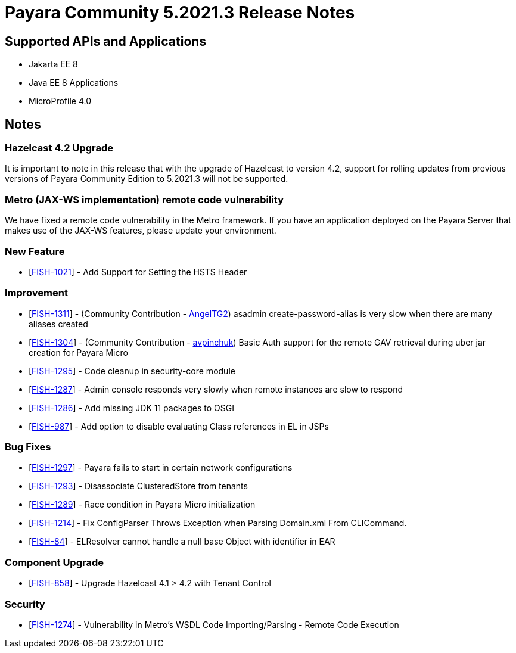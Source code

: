 = Payara Community 5.2021.3 Release Notes

== Supported APIs and Applications

* Jakarta EE 8
* Java EE 8 Applications
* MicroProfile 4.0

== Notes

=== Hazelcast 4.2 Upgrade
It is important to note in this release that with the upgrade of Hazelcast to version 4.2, support for rolling updates from previous versions of Payara Community Edition to 5.2021.3 will not be supported.

=== Metro (JAX-WS implementation) remote code vulnerability
We have fixed a remote code vulnerability in the Metro framework. If you have an application deployed on the Payara Server that makes use of the JAX-WS features, please update your environment.

=== New Feature
* [https://github.com/payara/Payara/pull/5179[FISH-1021]] - Add Support for Setting the HSTS Header

=== Improvement
* [https://github.com/payara/Payara/pull/5197[FISH-1311]] - (Community Contribution - https://github.com/AngelTG2[AngelTG2]) asadmin create-password-alias is very slow when there are many aliases created
* [https://github.com/payara/Payara/pull/5164[FISH-1304]] - (Community Contribution - https://github.com/avpinchuk[avpinchuk]) Basic Auth support for the remote GAV retrieval during uber jar creation for Payara Micro
* [https://github.com/payara/Payara/pull/5190[FISH-1295]] - Code cleanup in security-core module
* [https://github.com/payara/Payara/pull/5213[FISH-1287]] - Admin console responds very slowly when remote instances are slow to respond
* [https://github.com/payara/Payara/pull/5180[FISH-1286]] - Add missing JDK 11 packages to OSGI
* [https://github.com/payara/Payara/pull/5181[FISH-987]] - Add option to disable evaluating Class references in EL in JSPs

=== Bug Fixes
* [https://github.com/payara/Payara/pull/5193[FISH-1297]] - Payara fails to start in certain network configurations
* [https://github.com/payara/Payara/pull/5188[FISH-1293]] - Disassociate ClusteredStore from tenants
* [https://github.com/payara/Payara/pull/5184[FISH-1289]] - Race condition in Payara Micro initialization
* [https://github.com/payara/Payara/pull/5196[FISH-1214]] - Fix ConfigParser Throws Exception when Parsing Domain.xml From CLICommand.
* [https://github.com/payara/Payara/pull/5212[FISH-84]] - ELResolver cannot handle a null base Object with identifier in EAR

=== Component Upgrade
* [https://github.com/payara/Payara/pull/5176[FISH-858]] - Upgrade Hazelcast 4.1 > 4.2 with Tenant Control

=== Security
* [https://github.com/payara/Payara/pull/5198[FISH-1274]] - Vulnerability in Metro's WSDL Code Importing/Parsing - Remote Code Execution